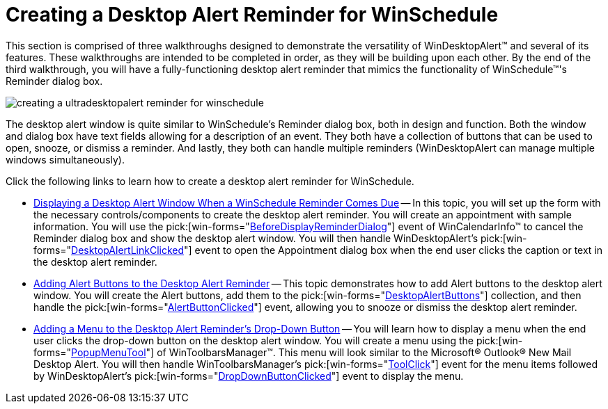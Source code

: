 ﻿////

|metadata|
{
    "name": "windesktopalert-creating-a-desktop-alert-reminder-for-winschedule",
    "controlName": ["WinDesktopAlert"],
    "tags": ["Application Scenarios","Appointments","How Do I","Scheduling"],
    "guid": "{E48D9A8D-B99C-4DD9-92A6-24726B400957}",  
    "buildFlags": [],
    "createdOn": "0001-01-01T00:00:00Z"
}
|metadata|
////

= Creating a Desktop Alert Reminder for WinSchedule

This section is comprised of three walkthroughs designed to demonstrate the versatility of WinDesktopAlert™ and several of its features. These walkthroughs are intended to be completed in order, as they will be building upon each other. By the end of the third walkthrough, you will have a fully-functioning desktop alert reminder that mimics the functionality of WinSchedule™'s Reminder dialog box.

image::images/WinDesktopAlert_Creating_a_Desktop_Alert_Reminder_for_WinSchedule_01.png[creating a ultradesktopalert reminder for winschedule]

The desktop alert window is quite similar to WinSchedule's Reminder dialog box, both in design and function. Both the window and dialog box have text fields allowing for a description of an event. They both have a collection of buttons that can be used to open, snooze, or dismiss a reminder. And lastly, they both can handle multiple reminders (WinDesktopAlert can manage multiple windows simultaneously).

Click the following links to learn how to create a desktop alert reminder for WinSchedule.

* link:windesktopalert-displaying-a-desktop-alert-window-when-a-winschedule-reminder-comes-due.html[Displaying a Desktop Alert Window When a WinSchedule Reminder Comes Due] -- In this topic, you will set up the form with the necessary controls/components to create the desktop alert reminder. You will create an appointment with sample information. You will use the  pick:[win-forms="link:infragistics4.win.ultrawinschedule.v{ProductVersion}~infragistics.win.ultrawinschedule.ultracalendarinfo~beforedisplayappointmentdialog_ev.html[BeforeDisplayReminderDialog]"]  event of WinCalendarInfo™ to cancel the Reminder dialog box and show the desktop alert window. You will then handle WinDesktopAlert's  pick:[win-forms="link:infragistics4.win.misc.v{ProductVersion}~infragistics.win.misc.ultradesktopalert~desktopalertlinkclicked_ev.html[DesktopAlertLinkClicked]"]  event to open the Appointment dialog box when the end user clicks the caption or text in the desktop alert reminder.
* link:windesktopalert-adding-alert-buttons-to-the-desktop-alert-reminder.html[Adding Alert Buttons to the Desktop Alert Reminder] -- This topic demonstrates how to add Alert buttons to the desktop alert window. You will create the Alert buttons, add them to the  pick:[win-forms="link:infragistics4.win.misc.v{ProductVersion}~infragistics.win.misc.desktopalertbuttonscollection.html[DesktopAlertButtons]"]  collection, and then handle the  pick:[win-forms="link:infragistics4.win.misc.v{ProductVersion}~infragistics.win.misc.ultradesktopalert~alertbuttonclicked_ev.html[AlertButtonClicked]"]  event, allowing you to snooze or dismiss the desktop alert reminder.
* link:windesktopalert-adding-a-menu-to-the-desktop-alert-reminders-dropdown-button.html[Adding a Menu to the Desktop Alert Reminder's Drop-Down Button] -- You will learn how to display a menu when the end user clicks the drop-down button on the desktop alert window. You will create a menu using the  pick:[win-forms="link:infragistics4.win.ultrawintoolbars.v{ProductVersion}~infragistics.win.ultrawintoolbars.popupmenutool.html[PopupMenuTool]"]  of WinToolbarsManager™. This menu will look similar to the Microsoft® Outlook® New Mail Desktop Alert. You will then handle WinToolbarsManager's  pick:[win-forms="link:infragistics4.win.ultrawintoolbars.v{ProductVersion}~infragistics.win.ultrawintoolbars.ultratoolbarsmanager~toolclick_ev.html[ToolClick]"]  event for the menu items followed by WinDesktopAlert's  pick:[win-forms="link:infragistics4.win.misc.v{ProductVersion}~infragistics.win.misc.ultradesktopalert~dropdownbuttonclicked_ev.html[DropDownButtonClicked]"]  event to display the menu.